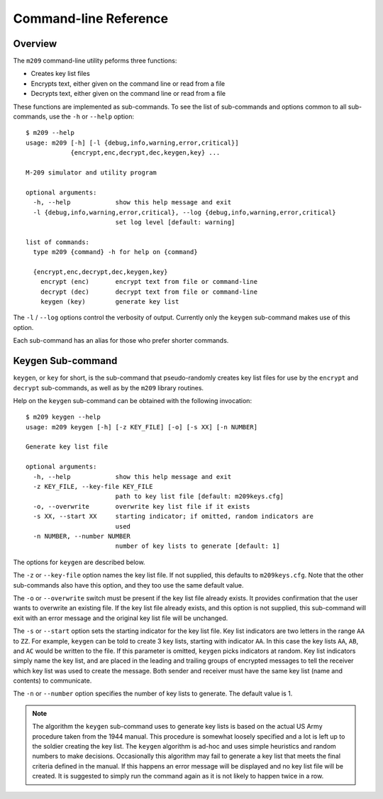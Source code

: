 Command-line Reference
======================

Overview
--------

The ``m209`` command-line utility peforms three functions:

* Creates key list files
* Encrypts text, either given on the command line or read from a file
* Decrypts text, either given on the command line or read from a file
 
These functions are implemented as sub-commands. To see the list of
sub-commands and options common to all sub-commands, use the ``-h`` or
``--help`` option::

   $ m209 --help
   usage: m209 [-h] [-l {debug,info,warning,error,critical}]
               {encrypt,enc,decrypt,dec,keygen,key} ...

   M-209 simulator and utility program

   optional arguments:
     -h, --help            show this help message and exit
     -l {debug,info,warning,error,critical}, --log {debug,info,warning,error,critical}
                           set log level [default: warning]

   list of commands:
     type m209 {command} -h for help on {command}

     {encrypt,enc,decrypt,dec,keygen,key}
       encrypt (enc)       encrypt text from file or command-line
       decrypt (dec)       decrypt text from file or command-line
       keygen (key)        generate key list

The ``-l`` / ``--log`` options control the verbosity of output. Currently only
the ``keygen`` sub-command makes use of this option.

Each sub-command has an alias for those who prefer shorter commands.

Keygen Sub-command
------------------

``keygen``, or ``key`` for short, is the sub-command that pseudo-randomly
creates key list files for use by the ``encrypt`` and ``decrypt`` sub-commands,
as well as by the ``m209`` library routines. 

Help on the ``keygen`` sub-command can be obtained with the following
invocation::

   $ m209 keygen --help
   usage: m209 keygen [-h] [-z KEY_FILE] [-o] [-s XX] [-n NUMBER]

   Generate key list file

   optional arguments:
     -h, --help            show this help message and exit
     -z KEY_FILE, --key-file KEY_FILE
                           path to key list file [default: m209keys.cfg]
     -o, --overwrite       overwrite key list file if it exists
     -s XX, --start XX     starting indicator; if omitted, random indicators are
                           used
     -n NUMBER, --number NUMBER
                           number of key lists to generate [default: 1]

The options for ``keygen`` are described below.

The ``-z`` or ``--key-file`` option names the key list file. If not supplied,
this defaults to ``m209keys.cfg``. Note that the other sub-commands also have
this option, and they too use the same default value.

The ``-o`` or ``--overwrite`` switch must be present if the key list file
already exists. It provides confirmation that the user wants to overwrite an
existing file. If the key list file already exists, and this option is not
supplied, this sub-command will exit with an error message and the original key
list file will be unchanged.

The ``-s`` or ``--start`` option sets the starting indicator for the key list
file. Key list indicators are two letters in the range ``AA`` to ``ZZ``. For
example, ``keygen`` can be told to create 3 key lists, starting with indicator
``AA``.  In this case the key lists ``AA``, ``AB``, and ``AC`` would be written
to the file. If this parameter is omitted, ``keygen`` picks indicators at
random. Key list indicators simply name the key list, and are placed in the
leading and trailing groups of encrypted messages to tell the receiver which
key list was used to create the message. Both sender and receiver must have the
same key list (name and contents) to communicate.

The ``-n`` or ``--number`` option specifies the number of key lists to
generate. The default value is 1.

.. NOTE:: 

   The algorithm the ``keygen`` sub-command uses to generate key lists is based
   on the actual US Army procedure taken from the 1944 manual. This procedure
   is somewhat loosely specified and a lot is left up to the soldier creating
   the key list. The ``keygen`` algorithm is ad-hoc and uses simple heuristics
   and random numbers to make decisions.  Occasionally this algorithm may fail
   to generate a key list that meets the final criteria defined in the manual.
   If this happens an error message will be displayed and no key list file will
   be created. It is suggested to simply run the command again as it is not
   likely to happen twice in a row.
